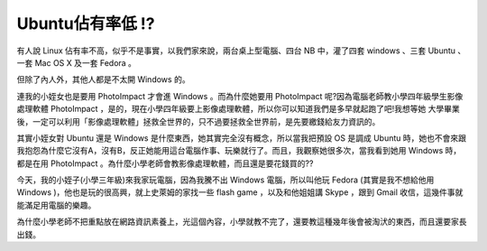 Ubuntu佔有率低 !?
================================================================================

有人說 Linux 佔有率不高，似乎不是事實，以我們家來說，兩台桌上型電腦、四台 NB 中，灌了四套 windows 、三套 Ubuntu 、一套 Mac
OS X 及一套 Fedora 。

但除了內人外，其他人都是不太開 Windows 的。

連我的小姪女也是要用 PhotoImpact 才會進 Windows 。而為什麼她要用 PhotoImpact
呢?因為電腦老師教小學四年級學生影像處理軟體 PhotoImpact ，是的，現在小學四年級要上影像處理軟體，所以你可以知道我們是多早就起跑了吧!我想等她
大學畢業後，一定可以利用「影像處理軟體」拯救全世界的，只不過要拯救全世界前，是先要繳錢給友力資訊的。

其實小姪女對 Ubuntu 還是 Windows 是什麼東西，她其實完全沒有概念，所以當我把預設 OS 是調成 Ubuntu
時，她也不會來跟我抱怨為什麼它沒有A，沒有B，反正她能用這台電腦作事、玩樂就行了。而且，我觀察她很多次，當我看到她用 Windows 時，都是在用
PhotoImpact 。為什麼小學老師會教影像處理軟體，而且還是要花錢買的??

今天，我的小姪子(小學三年級)來我家玩電腦，因為我騰不出 Windows 電腦，所以叫他玩 Fedora (其實是我不想給他用 Windows
)，他也是玩的很高興，就上史萊姆的家找一些 flash game ，以及和他姐姐講 Skype ，跟到 Gmail 收信，這幾件事就能滿足用電腦的樂趣。

為什麼小學老師不把重點放在網路資訊素養上，光這個內容，小學就教不完了，還要教這種幾年後會被淘汱的東西，而且還要家長出錢。

.. author:: default
.. categories:: chinese
.. tags:: linux, fedora, windows, ubuntu
.. comments::